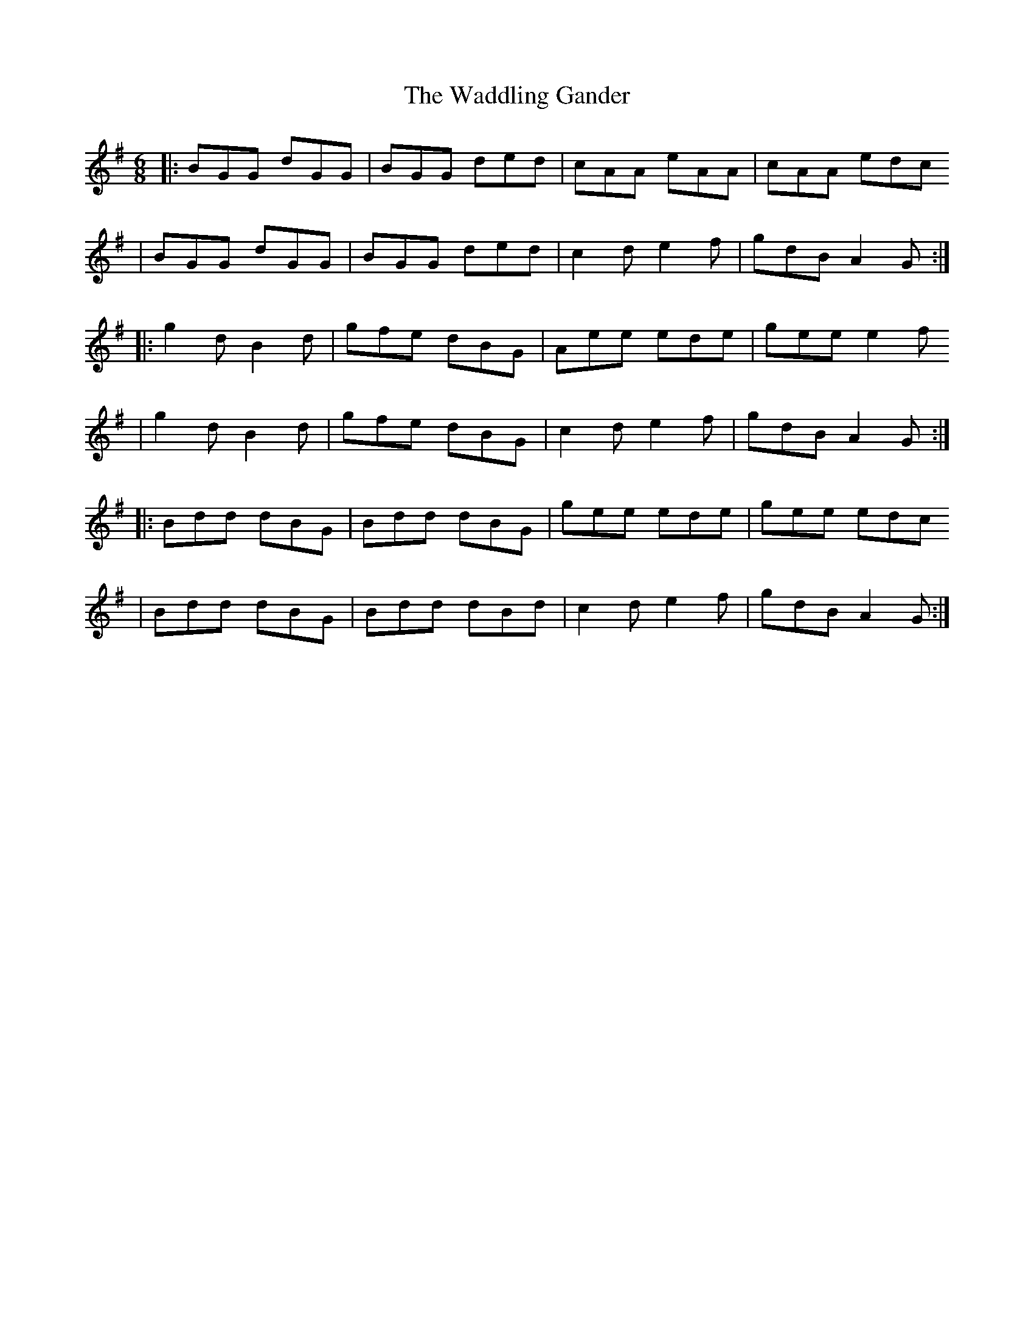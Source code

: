 X: 1
T: The Waddling Gander
M: 6/8
R: Jig
K: GMaj
|: BGG dGG | BGG ded | cAA eAA | cAA edc 
|  BGG dGG | BGG ded | c2d e2f | gdB A2G :|
|: g2d B2d | gfe dBG | Aee ede | gee e2f 
|  g2d B2d | gfe dBG | c2d e2f | gdB A2G :|
|: Bdd dBG | Bdd dBG | gee ede | gee edc
|  Bdd dBG | Bdd dBd | c2d e2f | gdB A2G :|  
